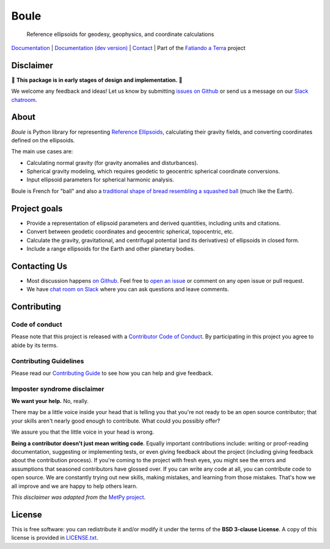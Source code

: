 Boule
=====

    Reference ellipsoids for geodesy, geophysics, and coordinate calculations

`Documentation <https://www.fatiando.org/boule>`__ |
`Documentation (dev version) <https://www.fatiando.org/boule/dev>`__ |
`Contact <http://contact.fatiando.org>`__ |
Part of the `Fatiando a Terra <https://www.fatiando.org>`__ project

.. image:: http://img.shields.io/pypi/v/boule.svg?style=flat-square
    :alt: Latest version on PyPI
    :target: https://pypi.python.org/pypi/boule
.. image:: https://img.shields.io/conda/vn/conda-forge/boule.svg?style=flat-square
    :alt: Latest version on conda-forge
    :target: https://github.com/conda-forge/boule-feedstock
.. image:: https://img.shields.io/endpoint.svg?url=https%3A%2F%2Factions-badge.atrox.dev%2Ffatiando%2Fboule%2Fbadge%3Fref%3Dmain&style=flat-square
    :alt: GitHub Actions status
    :target: https://actions-badge.atrox.dev/fatiando/boule/goto?ref=main
.. image:: https://img.shields.io/codecov/c/github/fatiando/boule/main.svg?style=flat-square
    :alt: Test coverage status
    :target: https://codecov.io/gh/fatiando/boule
.. image:: https://img.shields.io/pypi/pyversions/boule.svg?style=flat-square
    :alt: Compatible Python versions.
    :target: https://pypi.python.org/pypi/boule
.. image:: https://img.shields.io/badge/doi-10.5281%2Fzenodo.3530749-blue.svg?style=flat-square
    :alt: Digital Object Identifier
    :target: https://doi.org/10.5281/zenodo.3530749


Disclaimer
----------

🚨 **This package is in early stages of design and implementation.** 🚨

We welcome any feedback and ideas!
Let us know by submitting
`issues on Github <https://github.com/fatiando/boule/issues>`__
or send us a message on our
`Slack chatroom <http://contact.fatiando.org>`__.


.. placeholder-for-doc-index


About
-----

*Boule* is Python library for representing `Reference Ellipsoids
<https://en.wikipedia.org/wiki/Reference_ellipsoid>`__, calculating their
gravity fields, and converting coordinates defined on the ellipsoids.

The main use cases are:

* Calculating normal gravity (for gravity anomalies and disturbances).
* Spherical gravity modeling, which requires geodetic to geocentric spherical
  coordinate conversions.
* Input ellipsoid parameters for spherical harmonic analysis.

Boule is French for "ball" and also a `traditional shape of bread resembling a
squashed ball <https://en.wikipedia.org/wiki/Boule_(bread)>`__ (much like the
Earth).


Project goals
-------------

* Provide a representation of ellipsoid parameters and derived quantities,
  including units and citations.
* Convert between geodetic coordinates and geocentric spherical, topocentric,
  etc.
* Calculate the gravity, gravitational, and centrifugal potential (and its
  derivatives) of ellipsoids in closed form.
* Include a range ellipsoids for the Earth and other planetary bodies.


Contacting Us
-------------

* Most discussion happens `on Github <https://github.com/fatiando/boule>`__.
  Feel free to `open an issue
  <https://github.com/fatiando/boule/issues/new>`__ or comment
  on any open issue or pull request.
* We have `chat room on Slack <http://contact.fatiando.org>`__
  where you can ask questions and leave comments.


Contributing
------------

Code of conduct
+++++++++++++++

Please note that this project is released with a
`Contributor Code of Conduct <https://github.com/fatiando/boule/blob/main/CODE_OF_CONDUCT.md>`__.
By participating in this project you agree to abide by its terms.

Contributing Guidelines
+++++++++++++++++++++++

Please read our
`Contributing Guide <https://github.com/fatiando/boule/blob/main/CONTRIBUTING.md>`__
to see how you can help and give feedback.

Imposter syndrome disclaimer
++++++++++++++++++++++++++++

**We want your help.** No, really.

There may be a little voice inside your head that is telling you that you're
not ready to be an open source contributor; that your skills aren't nearly good
enough to contribute.
What could you possibly offer?

We assure you that the little voice in your head is wrong.

**Being a contributor doesn't just mean writing code**.
Equally important contributions include:
writing or proof-reading documentation, suggesting or implementing tests, or
even giving feedback about the project (including giving feedback about the
contribution process).
If you're coming to the project with fresh eyes, you might see the errors and
assumptions that seasoned contributors have glossed over.
If you can write any code at all, you can contribute code to open source.
We are constantly trying out new skills, making mistakes, and learning from
those mistakes.
That's how we all improve and we are happy to help others learn.

*This disclaimer was adapted from the*
`MetPy project <https://github.com/Unidata/MetPy>`__.


License
-------

This is free software: you can redistribute it and/or modify it under the terms
of the **BSD 3-clause License**. A copy of this license is provided in
`LICENSE.txt <https://github.com/fatiando/boule/blob/main/LICENSE.txt>`__.
